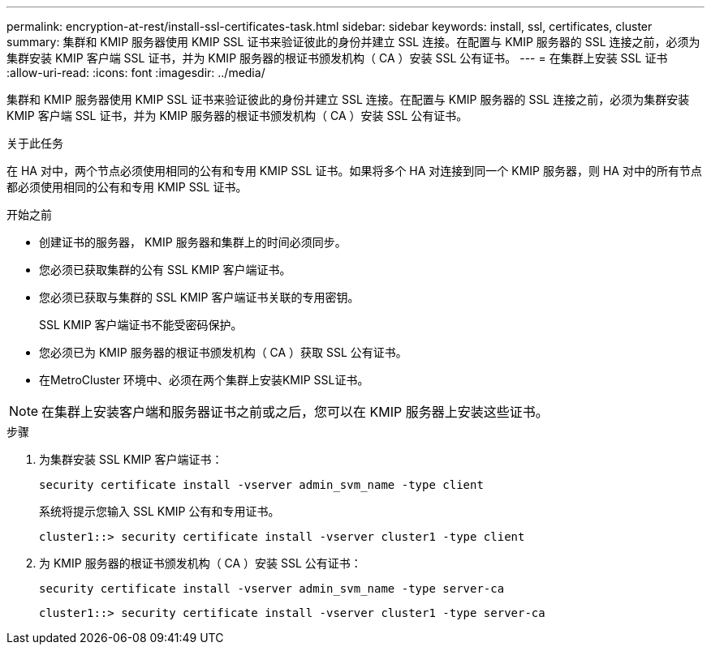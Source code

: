 ---
permalink: encryption-at-rest/install-ssl-certificates-task.html 
sidebar: sidebar 
keywords: install, ssl, certificates, cluster 
summary: 集群和 KMIP 服务器使用 KMIP SSL 证书来验证彼此的身份并建立 SSL 连接。在配置与 KMIP 服务器的 SSL 连接之前，必须为集群安装 KMIP 客户端 SSL 证书，并为 KMIP 服务器的根证书颁发机构（ CA ）安装 SSL 公有证书。 
---
= 在集群上安装 SSL 证书
:allow-uri-read: 
:icons: font
:imagesdir: ../media/


[role="lead"]
集群和 KMIP 服务器使用 KMIP SSL 证书来验证彼此的身份并建立 SSL 连接。在配置与 KMIP 服务器的 SSL 连接之前，必须为集群安装 KMIP 客户端 SSL 证书，并为 KMIP 服务器的根证书颁发机构（ CA ）安装 SSL 公有证书。

.关于此任务
在 HA 对中，两个节点必须使用相同的公有和专用 KMIP SSL 证书。如果将多个 HA 对连接到同一个 KMIP 服务器，则 HA 对中的所有节点都必须使用相同的公有和专用 KMIP SSL 证书。

.开始之前
* 创建证书的服务器， KMIP 服务器和集群上的时间必须同步。
* 您必须已获取集群的公有 SSL KMIP 客户端证书。
* 您必须已获取与集群的 SSL KMIP 客户端证书关联的专用密钥。
+
SSL KMIP 客户端证书不能受密码保护。

* 您必须已为 KMIP 服务器的根证书颁发机构（ CA ）获取 SSL 公有证书。
* 在MetroCluster 环境中、必须在两个集群上安装KMIP SSL证书。



NOTE: 在集群上安装客户端和服务器证书之前或之后，您可以在 KMIP 服务器上安装这些证书。

.步骤
. 为集群安装 SSL KMIP 客户端证书：
+
`security certificate install -vserver admin_svm_name -type client`

+
系统将提示您输入 SSL KMIP 公有和专用证书。

+
`cluster1::> security certificate install -vserver cluster1 -type client`

. 为 KMIP 服务器的根证书颁发机构（ CA ）安装 SSL 公有证书：
+
`security certificate install -vserver admin_svm_name -type server-ca`

+
`cluster1::> security certificate install -vserver cluster1 -type server-ca`


